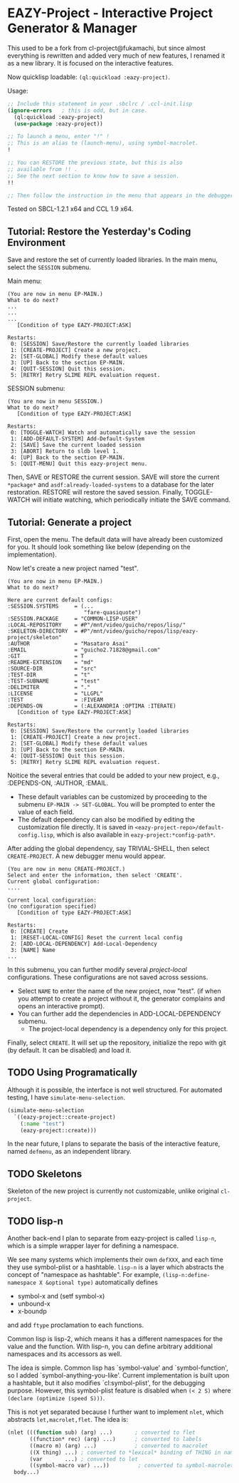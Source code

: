 * EAZY-Project - Interactive Project Generator & Manager

This used to be a fork from cl-project@fukamachi, but since almost everything is
rewritten and added very much of new features, I renamed it as a new library.
It is focused on the interactive features.

Now quicklisp loadable: =(ql:quickload :eazy-project)=.

Usage:
#+BEGIN_SRC lisp
;; Include this statement in your .sbclrc / .ccl-init.lisp
(ignore-errors   ; this is odd, but in case.
  (ql:quickload :eazy-project)
  (use-package :eazy-project))

;; To launch a menu, enter "!" !
;; This is an alias to (launch-menu), using symbol-macrolet.
!

;; You can RESTORE the previous state, but this is also 
;; available from !! .
;; See the next section to know how to save a session.
!!

;; Then follow the instruction in the menu that appears in the debugger.
#+END_SRC

Tested on SBCL-1.2.1 x64 and CCL 1.9 x64.

** Tutorial: Restore the Yesterday's Coding Environment

Save and restore the set of currently loaded libraries.
In the main menu, select the =SESSION= submenu.

Main menu:
#+BEGIN_SRC 
(You are now in menu EP-MAIN.)
What to do next?
...
...
...
   [Condition of type EAZY-PROJECT:ASK]

Restarts:
 0: [SESSION] Save/Restore the currently loaded libraries
 1: [CREATE-PROJECT] Create a new project.
 2: [SET-GLOBAL] Modify these default values
 3: [UP] Back to the section EP-MAIN.
 4: [QUIT-SESSION] Quit this session.
 5: [RETRY] Retry SLIME REPL evaluation request.
#+END_SRC

SESSION submenu:
#+BEGIN_SRC 
(You are now in menu SESSION.)
What to do next?
   [Condition of type EAZY-PROJECT:ASK]

Restarts:
 0: [TOGGLE-WATCH] Watch and automatically save the session
 1: [ADD-DEFAULT-SYSTEM] Add-Default-System
 2: [SAVE] Save the current loaded session
 3: [ABORT] Return to sldb level 1.
 4: [UP] Back to the section EP-MAIN.
 5: [QUIT-MENU] Quit this eazy-project menu.
#+END_SRC

Then, SAVE or RESTORE the current session. SAVE will store the current
=*package*= and =asdf:already-loaded-systems= to a database for the later
restoration. RESTORE will restore the saved session. Finally, TOGGLE-WATCH
will initiate watching, which periodically initiate the SAVE command.

** Tutorial: Generate a project

First, open the menu.
The default data will have already been customized for you.
It should look something like below (depending on the implementation).

Now let's create a new project named "test".

#+BEGIN_SRC 
(You are now in menu EP-MAIN.)
What to do next?

Here are current default configs:
:SESSION.SYSTEMS     = (...
                        "fare-quasiquote")
:SESSION.PACKAGE     = "COMMON-LISP-USER"
:LOCAL-REPOSITORY    = #P"/mnt/video/guicho/repos/lisp/"
:SKELETON-DIRECTORY  = #P"/mnt/video/guicho/repos/lisp/eazy-project/skeleton"
:AUTHOR              = "Masataro Asai"
:EMAIL               = "guicho2.71828@gmail.com"
:GIT                 = T
:README-EXTENSION    = "md"
:SOURCE-DIR          = "src"
:TEST-DIR            = "t"
:TEST-SUBNAME        = "test"
:DELIMITER           = "."
:LICENSE             = "LLGPL"
:TEST                = :FIVEAM
:DEPENDS-ON          = (:ALEXANDRIA :OPTIMA :ITERATE)
   [Condition of type EAZY-PROJECT:ASK]

Restarts:
 0: [SESSION] Save/Restore the currently loaded libraries
 1: [CREATE-PROJECT] Create a new project.
 2: [SET-GLOBAL] Modify these default values
 3: [UP] Back to the section EP-MAIN.
 4: [QUIT-SESSION] Quit this session.
 5: [RETRY] Retry SLIME REPL evaluation request.
#+END_SRC

Noitice the several entries that could be added to your new project, e.g., 
:DEPENDS-ON, :AUTHOR, :EMAIL.

+ These default variables can be customized by proceeding to the submenu
  =EP-MAIN -> SET-GLOBAL=. You will be prompted to enter the value of each
  field.
+ The default dependency can also be modified by editing the customization
  file directly. It is saved in =<eazy-project-repo>/default-config.lisp=,
  which is also available in =eazy-project:*config-path*=.

After adding the global dependency, say TRIVIAL-SHELL,
then select =CREATE-PROJECT=. A new debugger menu would appear. 

#+BEGIN_SRC 
(You are now in menu CREATE-PROJECT.)
Select and enter the information, then select 'CREATE'.
Current global configuration:
....

Current local configuration:
(no configuration specified)
   [Condition of type EAZY-PROJECT:ASK]

Restarts:
 0: [CREATE] Create
 1: [RESET-LOCAL-CONFIG] Reset the current local config
 2: [ADD-LOCAL-DEPENDENCY] Add-Local-Dependency
 3: [NAME] Name
...
#+END_SRC

In this submenu, you can further modify several /project-local/
configurations. These configurations are not saved across sessions.

+ Select =NAME= to enter the name of the new project, now "test". (if when
  you attempt to create a project without it, the generator complains and
  opens an interactive prompt).
+ You can further add the dependencies in ADD-LOCAL-DEPENDENCY submenu.
  + The project-local dependency is a dependency only for this project.

Finally, select =CREATE=. It will set up the repository, initialize the
repo with git (by default. It can be disabled) and load it.

** TODO Using Programatically

Although it is possible, the interface is not well structured.
For automated testing, I have =simulate-menu-selection=.

#+BEGIN_SRC lisp
(simulate-menu-selection
  `((eazy-project::create-project)
    (:name "test")
    (eazy-project::create)))
#+END_SRC

In the near future, I plans to separate the basis of the interactive
feature, named =defmenu=, as an independent library.

** TODO Skeletons

Skeleton of the new project is currently not customizable, unlike original
=cl-project=.

** TODO lisp-n

Another back-end I plan to separate from eazy-project is called =lisp-n=,
which is a simple wrapper layer for defining a namespace.

We see many systems which implements their own =defXXX=,
and each time they use symbol-plist or a hashtable.
=lisp-n= is a layer which abstracts the concept of "namespace as hashtable".
For example, =(lisp-n:define-namespace X &optional type)= automatically defines

+ symbol-x and (setf symbol-x)
+ unbound-x
+ x-boundp

and add =ftype= proclamation to each functions.

Common lisp is lisp-2, which means it has a different namespaces for the
value and the function. With lisp-n, you can define arbitrary additional
namespaces and its accessors as well.

The idea is simple.  Common lisp has `symbol-value' and `symbol-function',
so I added `symbol-anything-you-like'.  Current implementation is
built upon a hashtable, but it also modifies `cl:symbol-plist', for the
debugging purpose. However, this symbol-plist feature is disabled when
=(< 2 S)= where =(declare (optimize (speed S)))=.

This is not yet separated because I further want to implement =nlet=, which
abstracts =let,macrolet,flet=. The idea is:

#+BEGIN_SRC lisp
  (nlet (((function sub) (arg) ...)       ; converted to flet
         ((function* rec) (arg) ...)      ; converted to labels
         ((macro m) (arg) ...)            ; converted to macrolet
         ((X thing) ...) ; converted to *lexical* binding of THING in namespace X
         (var       ...) ; converted to let
         ((symbol-macro var) ...))         ; converted to symbol-macrolet
    body...)
#+END_SRC

